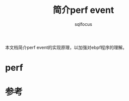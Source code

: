 #+TITLE: 简介perf event
#+AUTHOR: sqlfocus


本文档简介perf event的实现原理，以加强对ebpf程序的理解。

* perf

* 参考
[fn:1] ~/tools/perf/design.txt
[fn:2] man perf_event_open









